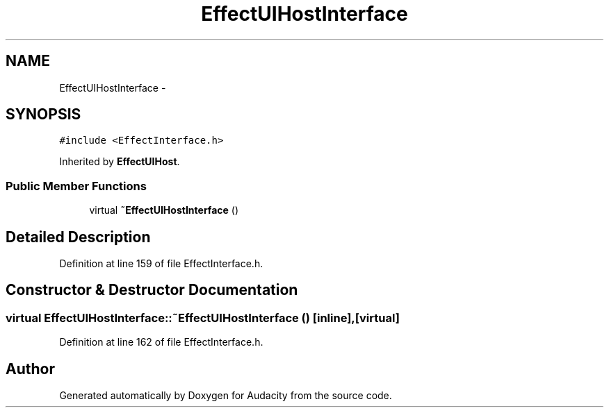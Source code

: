 .TH "EffectUIHostInterface" 3 "Thu Apr 28 2016" "Audacity" \" -*- nroff -*-
.ad l
.nh
.SH NAME
EffectUIHostInterface \- 
.SH SYNOPSIS
.br
.PP
.PP
\fC#include <EffectInterface\&.h>\fP
.PP
Inherited by \fBEffectUIHost\fP\&.
.SS "Public Member Functions"

.in +1c
.ti -1c
.RI "virtual \fB~EffectUIHostInterface\fP ()"
.br
.in -1c
.SH "Detailed Description"
.PP 
Definition at line 159 of file EffectInterface\&.h\&.
.SH "Constructor & Destructor Documentation"
.PP 
.SS "virtual EffectUIHostInterface::~EffectUIHostInterface ()\fC [inline]\fP, \fC [virtual]\fP"

.PP
Definition at line 162 of file EffectInterface\&.h\&.

.SH "Author"
.PP 
Generated automatically by Doxygen for Audacity from the source code\&.

